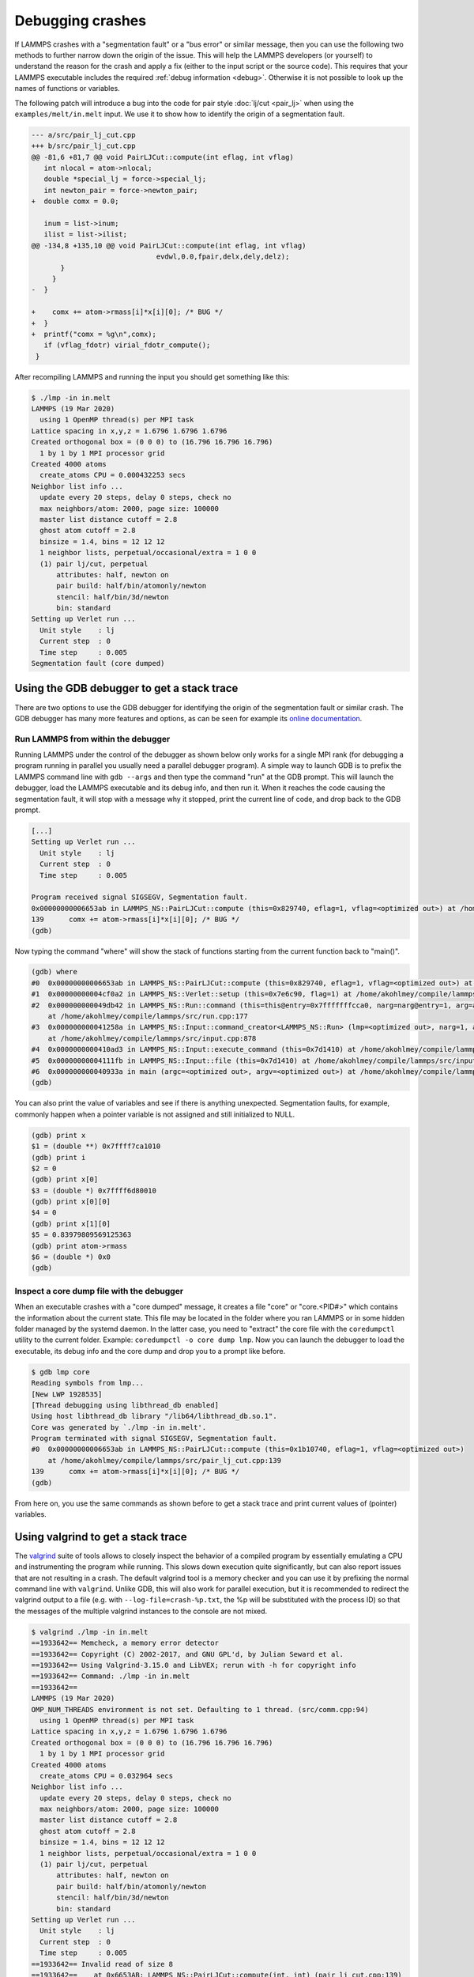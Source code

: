 Debugging crashes
=================

If LAMMPS crashes with a "segmentation fault" or a "bus error" or
similar message, then you can use the following two methods to further
narrow down the origin of the issue.  This will help the LAMMPS
developers (or yourself) to understand the reason for the crash and
apply a fix (either to the input script or the source code).
This requires that your LAMMPS executable includes the required
:ref:`debug information <debug>`. Otherwise it is not possible to
look up the names of functions or variables.

The following patch will introduce a bug into the code for pair style
:doc:`lj/cut <pair_lj>` when using the ``examples/melt/in.melt`` input.
We use it to show how to identify the origin of a segmentation fault.

.. code-block:: diff

  --- a/src/pair_lj_cut.cpp
  +++ b/src/pair_lj_cut.cpp
  @@ -81,6 +81,7 @@ void PairLJCut::compute(int eflag, int vflag)
     int nlocal = atom->nlocal;
     double *special_lj = force->special_lj;
     int newton_pair = force->newton_pair;
  +  double comx = 0.0;

     inum = list->inum;
     ilist = list->ilist;
  @@ -134,8 +135,10 @@ void PairLJCut::compute(int eflag, int vflag)
                                evdwl,0.0,fpair,delx,dely,delz);
         }
       }
  -  }

  +    comx += atom->rmass[i]*x[i][0]; /* BUG */
  +  }
  +  printf("comx = %g\n",comx);
     if (vflag_fdotr) virial_fdotr_compute();
   }

After recompiling LAMMPS and running the input you should get something like this:

.. code-block::

   $ ./lmp -in in.melt
   LAMMPS (19 Mar 2020)
     using 1 OpenMP thread(s) per MPI task
   Lattice spacing in x,y,z = 1.6796 1.6796 1.6796
   Created orthogonal box = (0 0 0) to (16.796 16.796 16.796)
     1 by 1 by 1 MPI processor grid
   Created 4000 atoms
     create_atoms CPU = 0.000432253 secs
   Neighbor list info ...
     update every 20 steps, delay 0 steps, check no
     max neighbors/atom: 2000, page size: 100000
     master list distance cutoff = 2.8
     ghost atom cutoff = 2.8
     binsize = 1.4, bins = 12 12 12
     1 neighbor lists, perpetual/occasional/extra = 1 0 0
     (1) pair lj/cut, perpetual
         attributes: half, newton on
         pair build: half/bin/atomonly/newton
         stencil: half/bin/3d/newton
         bin: standard
   Setting up Verlet run ...
     Unit style    : lj
     Current step  : 0
     Time step     : 0.005
   Segmentation fault (core dumped)


Using the GDB debugger to get a stack trace
-------------------------------------------

There are two options to use the GDB debugger for identifying the origin
of the segmentation fault or similar crash. The GDB debugger has many
more features and options, as can be seen for example its `online
documentation <https://sourceware.org/gdb/current/onlinedocs/gdb/>`_.

Run LAMMPS from within the debugger
^^^^^^^^^^^^^^^^^^^^^^^^^^^^^^^^^^^

Running LAMMPS under the control of the debugger as shown below only
works for a single MPI rank (for debugging a program running in parallel
you usually need a parallel debugger program).  A simple way to launch
GDB is to prefix the LAMMPS command line with ``gdb --args`` and then
type the command "run" at the GDB prompt.  This will launch the
debugger, load the LAMMPS executable and its debug info, and then run
it.  When it reaches the code causing the segmentation fault, it will
stop with a message why it stopped, print the current line of code, and
drop back to the GDB prompt.

.. code-block::

   [...]
   Setting up Verlet run ...
     Unit style    : lj
     Current step  : 0
     Time step     : 0.005

   Program received signal SIGSEGV, Segmentation fault.
   0x00000000006653ab in LAMMPS_NS::PairLJCut::compute (this=0x829740, eflag=1, vflag=<optimized out>) at /home/akohlmey/compile/lammps/src/pair_lj_cut.cpp:139
   139      comx += atom->rmass[i]*x[i][0]; /* BUG */
   (gdb)

Now typing the command "where" will show the stack of functions starting from
the current function back to "main()".

.. code-block::

   (gdb) where
   #0  0x00000000006653ab in LAMMPS_NS::PairLJCut::compute (this=0x829740, eflag=1, vflag=<optimized out>) at /home/akohlmey/compile/lammps/src/pair_lj_cut.cpp:139
   #1  0x00000000004cf0a2 in LAMMPS_NS::Verlet::setup (this=0x7e6c90, flag=1) at /home/akohlmey/compile/lammps/src/verlet.cpp:131
   #2  0x000000000049db42 in LAMMPS_NS::Run::command (this=this@entry=0x7fffffffcca0, narg=narg@entry=1, arg=arg@entry=0x7e8750)
       at /home/akohlmey/compile/lammps/src/run.cpp:177
   #3  0x000000000041258a in LAMMPS_NS::Input::command_creator<LAMMPS_NS::Run> (lmp=<optimized out>, narg=1, arg=0x7e8750)
       at /home/akohlmey/compile/lammps/src/input.cpp:878
   #4  0x0000000000410ad3 in LAMMPS_NS::Input::execute_command (this=0x7d1410) at /home/akohlmey/compile/lammps/src/input.cpp:864
   #5  0x00000000004111fb in LAMMPS_NS::Input::file (this=0x7d1410) at /home/akohlmey/compile/lammps/src/input.cpp:229
   #6  0x000000000040933a in main (argc=<optimized out>, argv=<optimized out>) at /home/akohlmey/compile/lammps/src/main.cpp:65
   (gdb)

You can also print the value of variables and see if there is anything
unexpected.  Segmentation faults, for example, commonly happen when a
pointer variable is not assigned and still initialized to NULL.

.. code-block::

   (gdb) print x
   $1 = (double **) 0x7ffff7ca1010
   (gdb) print i
   $2 = 0
   (gdb) print x[0]
   $3 = (double *) 0x7ffff6d80010
   (gdb) print x[0][0]
   $4 = 0
   (gdb) print x[1][0]
   $5 = 0.83979809569125363
   (gdb) print atom->rmass
   $6 = (double *) 0x0
   (gdb)


Inspect a core dump file with the debugger
^^^^^^^^^^^^^^^^^^^^^^^^^^^^^^^^^^^^^^^^^^

When an executable crashes with a "core dumped" message, it creates a
file "core" or "core.<PID#>" which contains the information about the
current state.  This file may be located in the folder where you ran
LAMMPS or in some hidden folder managed by the systemd daemon.  In the
latter case, you need to "extract" the core file with the ``coredumpctl``
utility to the current folder. Example: ``coredumpctl -o core dump lmp``.
Now you can launch the debugger to load the executable, its debug info
and the core dump and drop you to a prompt like before.

.. code-block::

   $ gdb lmp core
   Reading symbols from lmp...
   [New LWP 1928535]
   [Thread debugging using libthread_db enabled]
   Using host libthread_db library "/lib64/libthread_db.so.1".
   Core was generated by `./lmp -in in.melt'.
   Program terminated with signal SIGSEGV, Segmentation fault.
   #0  0x00000000006653ab in LAMMPS_NS::PairLJCut::compute (this=0x1b10740, eflag=1, vflag=<optimized out>)
       at /home/akohlmey/compile/lammps/src/pair_lj_cut.cpp:139
   139      comx += atom->rmass[i]*x[i][0]; /* BUG */
   (gdb)

From here on, you use the same commands as shown before to get a stack
trace and print current values of (pointer) variables.


Using valgrind to get a stack trace
-----------------------------------

The `valgrind <https://valgrind.org>`_ suite of tools allows to closely
inspect the behavior of a compiled program by essentially emulating a
CPU and instrumenting the program while running.  This slows down
execution quite significantly, but can also report issues that are not
resulting in a crash.  The default valgrind tool is a memory checker and
you can use it by prefixing the normal command line with ``valgrind``.
Unlike GDB, this will also work for parallel execution, but it is
recommended to redirect the valgrind output to a file (e.g. with
``--log-file=crash-%p.txt``, the %p will be substituted with the
process ID) so that the messages of the multiple valgrind instances to
the console are not mixed.

.. code-block::

   $ valgrind ./lmp -in in.melt
   ==1933642== Memcheck, a memory error detector
   ==1933642== Copyright (C) 2002-2017, and GNU GPL'd, by Julian Seward et al.
   ==1933642== Using Valgrind-3.15.0 and LibVEX; rerun with -h for copyright info
   ==1933642== Command: ./lmp -in in.melt
   ==1933642==
   LAMMPS (19 Mar 2020)
   OMP_NUM_THREADS environment is not set. Defaulting to 1 thread. (src/comm.cpp:94)
     using 1 OpenMP thread(s) per MPI task
   Lattice spacing in x,y,z = 1.6796 1.6796 1.6796
   Created orthogonal box = (0 0 0) to (16.796 16.796 16.796)
     1 by 1 by 1 MPI processor grid
   Created 4000 atoms
     create_atoms CPU = 0.032964 secs
   Neighbor list info ...
     update every 20 steps, delay 0 steps, check no
     max neighbors/atom: 2000, page size: 100000
     master list distance cutoff = 2.8
     ghost atom cutoff = 2.8
     binsize = 1.4, bins = 12 12 12
     1 neighbor lists, perpetual/occasional/extra = 1 0 0
     (1) pair lj/cut, perpetual
         attributes: half, newton on
         pair build: half/bin/atomonly/newton
         stencil: half/bin/3d/newton
         bin: standard
   Setting up Verlet run ...
     Unit style    : lj
     Current step  : 0
     Time step     : 0.005
   ==1933642== Invalid read of size 8
   ==1933642==    at 0x6653AB: LAMMPS_NS::PairLJCut::compute(int, int) (pair_lj_cut.cpp:139)
   ==1933642==    by 0x4CF0A1: LAMMPS_NS::Verlet::setup(int) (verlet.cpp:131)
   ==1933642==    by 0x49DB41: LAMMPS_NS::Run::command(int, char**) (run.cpp:177)
   ==1933642==    by 0x412589: void LAMMPS_NS::Input::command_creator<LAMMPS_NS::Run>(LAMMPS_NS::LAMMPS*, int, char**) (input.cpp:881)
   ==1933642==    by 0x410AD2: LAMMPS_NS::Input::execute_command() (input.cpp:864)
   ==1933642==    by 0x4111FA: LAMMPS_NS::Input::file() (input.cpp:229)
   ==1933642==    by 0x409339: main (main.cpp:65)
   ==1933642==  Address 0x0 is not stack'd, malloc'd or (recently) free'd
   ==1933642==

As you can see, the stack trace information is similar to that obtained
from GDB. In addition you get a more specific hint about what cause the
segmentation fault, i.e. that it is a NULL pointer dereference.  To find
out which pointer exactly was NULL, you need to use the debugger, though.

